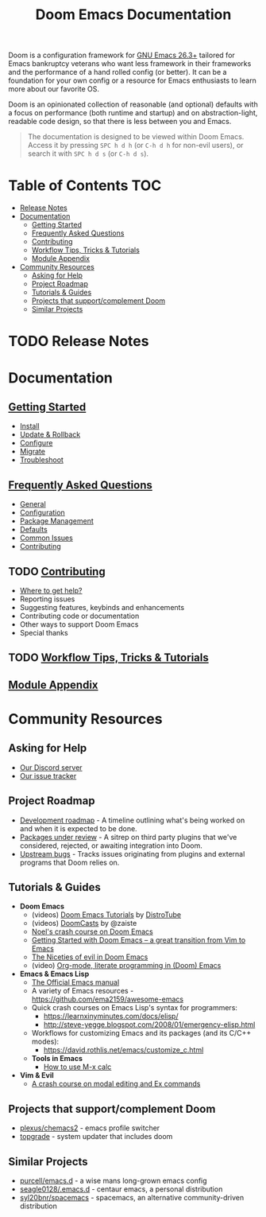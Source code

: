 #+TITLE: Doom Emacs Documentation
#+STARTUP: nofold

Doom is a configuration framework for [[https://www.gnu.org/software/emacs/][GNU Emacs 26.3+]]
tailored for Emacs bankruptcy veterans who want less framework in their frameworks
and the performance of a hand rolled config (or better).
It can be a foundation for your own config
or a resource for Emacs enthusiasts to learn more about our favorite OS.

Doom is an opinionated collection of reasonable (and optional) defaults
with a focus on performance (both runtime and startup) and on abstraction-light,
readable code design, so that there is less between you and Emacs.

#+begin_quote
The documentation is designed to be viewed within Doom Emacs.
Access it by pressing =SPC h d h= (or =C-h d h= for non-evil users),
or search it with =SPC h d s= (or =C-h d s=).
#+end_quote

* Table of Contents :TOC:
- [[#release-notes][Release Notes]]
- [[#documentation][Documentation]]
  - [[#getting-started][Getting Started]]
  - [[#frequently-asked-questions][Frequently Asked Questions]]
  - [[#contributing][Contributing]]
  - [[#workflow-tips-tricks--tutorials][Workflow Tips, Tricks & Tutorials]]
  - [[#module-appendix][Module Appendix]]
- [[#community-resources][Community Resources]]
  - [[#asking-for-help][Asking for Help]]
  - [[#project-roadmap][Project Roadmap]]
  - [[#tutorials--guides][Tutorials & Guides]]
  - [[#projects-that-supportcomplement-doom][Projects that support/complement Doom]]
  - [[#similar-projects][Similar Projects]]

* TODO Release Notes

* Documentation
** [[file:getting_started.org][Getting Started]]
- [[file:getting_started.org::*Install][Install]]
- [[file:getting_started.org::*Update & Rollback][Update & Rollback]]
- [[file:getting_started.org::*Configure][Configure]]
- [[file:getting_started.org::*Migrate][Migrate]]
- [[file:getting_started.org::*Troubleshoot][Troubleshoot]]

** [[file:faq.org][Frequently Asked Questions]]
- [[file:faq.org::*General][General]]
- [[file:faq.org::*Configuration][Configuration]]
- [[file:faq.org::*Package Management][Package Management]]
- [[file:faq.org::*Defaults][Defaults]]
- [[file:faq.org::Common Issues][Common Issues]]
- [[file:faq.org::Contributing][Contributing]]

** TODO [[file:contributing.org][Contributing]]
- [[file:contributing.org::*Where can I help?][Where to get help?]]
- Reporting issues
- Suggesting features, keybinds and enhancements
- Contributing code or documentation
- Other ways to support Doom Emacs
- Special thanks

** TODO [[file:workflow.org][Workflow Tips, Tricks & Tutorials]]

** [[file:modules.org][Module Appendix]]

* Community Resources
** Asking for Help
- [[https://discord.gg/qvGgnVx][Our Discord server]]
- [[https://github.com/hlissner/doom-emacs/issues][Our issue tracker]]

** Project Roadmap
- [[https://discourse.doomemacs.org/t/development-roadmap/42][Development roadmap]] - A timeline outlining what's being worked on and when it
  is expected to be done.
- [[https://github.com/orgs/doomemacs/projects/5][Packages under review]] - A sitrep on third party plugins that we've considered,
  rejected, or awaiting integration into Doom.
- [[https://github.com/orgs/doomemacs/projects/7][Upstream bugs]] - Tracks issues originating from plugins and external programs
  that Doom relies on.

** Tutorials & Guides
+ *Doom Emacs*
  - (videos) [[https://www.youtube.com/playlist?list=PLyy8KUDC8P7X6YkegqrnEnymzMWCNB4bN][Doom Emacs Tutorials]] by [[https://www.youtube.com/channel/UCVls1GmFKf6WlTraIb_IaJg][DistroTube]]
  - (videos) [[https://www.youtube.com/playlist?list=PLhXZp00uXBk4np17N39WvB80zgxlZfVwj][DoomCasts]] by @zaiste
  - [[https://noelwelsh.com/posts/doom-emacs][Noel's crash course on Doom Emacs]]
  - [[https://medium.com/@aria_39488/getting-started-with-doom-emacs-a-great-transition-from-vim-to-emacs-9bab8e0d8458][Getting Started with Doom Emacs -- a great transition from Vim to Emacs]]
  - [[https://medium.com/@aria_39488/the-niceties-of-evil-in-doom-emacs-cabb46a9446b][The Niceties of evil in Doom Emacs]]
  - (video) [[https://www.youtube.com/watch?v=GK3fij-D1G8][Org-mode, literate programming in (Doom) Emacs]]
+ *Emacs & Emacs Lisp*
  - [[https://www.gnu.org/software/emacs/manual/html_node/elisp/index.html][The Official Emacs manual]]
  - A variety of Emacs resources - https://github.com/ema2159/awesome-emacs
  - Quick crash courses on Emacs Lisp's syntax for programmers:
    - https://learnxinyminutes.com/docs/elisp/
    - http://steve-yegge.blogspot.com/2008/01/emergency-elisp.html
  - Workflows for customizing Emacs and its packages (and its C/C++ modes):
    - https://david.rothlis.net/emacs/customize_c.html
  - *Tools in Emacs*
    - [[https://www.emacswiki.org/emacs/Calc_Tutorials_by_Andrew_Hyatt][How to use M-x calc]]
+ *Vim & Evil*
  - [[https://gist.github.com/dmsul/8bb08c686b70d5a68da0e2cb81cd857f][A crash course on modal editing and Ex commands]]

** Projects that support/complement Doom
+ [[https://github.com/plexus/chemacs2][plexus/chemacs2]] - emacs profile switcher
+ [[https://github.com/topgrade-rs/topgrade][topgrade]] - system updater that includes doom

** Similar Projects
+ [[https://github.com/purcell/emacs.d][purcell/emacs.d]] - a wise mans long-grown emacs config
+ [[https://github.com/seagle0128/.emacs.d][seagle0128/.emacs.d]] - centaur emacs, a personal distribution
+ [[https://github.com/syl20bnr/spacemacs][syl20bnr/spacemacs]] - spacemacs, an alternative community-driven distribution
